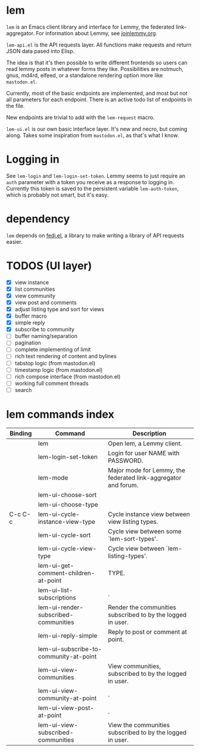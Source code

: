 * lem

=lem= is an Emacs client library and interface for Lemmy, the federated link-aggregator. For information about Lemmy, see [[http://joinlemmy.org][joinlemmy.org]].

=lem-api.el= is the API requests layer. All functions make requests and return JSON data pased into Elisp.

The idea is that it's then possible to write different frontends so users can read lemmy posts in whatever forms they like. Possibilities are notmuch, gnus, md4rd, elfeed, or a standalone rendering option more like =mastodon.el=.

Currently, most of the basic endpoints are implemented, and most but not all parameters for each endpoint. There is an active todo list of endpoints in the file.

New endpoints are trivial to add with the =lem-request= macro.

=lem-ui.el= is our own basic interface layer. It's new and necro, but coming along. Takes some inspiration from =mastodon.el=, as that's what I know.

* Logging in

See =lem-login= and =lem-login-set-token=. Lemmy seems to just require an =auth= parameter with a token you receive as a response to logging in. Currently this token is saved to the persistent variable =lem-auth-token=, which is probably not smart, but it's easy.

* dependency

=lem= depends on [[https://codeberg.org/martianh/fedi.el][fedi.el]], a library to make writing a library of API requests easier.

* TODOS (UI layer)

- [X] view instance
- [X] list communities
- [X] view community
- [X] view post and comments
- [X] adjust listing type and sort for views
- [X] buffer macro
- [X] simple reply
- [X] subscribe to community
- [ ] buffer naming/separation
- [ ] pagination
- [ ] complete implementing of limit
- [ ] rich text rendering of content and bylines
- [ ] tabstop logic (from mastodon.el)
- [ ] timestamp logic (from mastodon.el)
- [ ] rich compose interface (from mastodon.el)
- [ ] working full comment threads
- [ ] search
  
* lem commands index
#+BEGIN_SRC emacs-lisp :results table :colnames '("Binding" "Command" "Description") :exports results
  (let ((rows))
    (mapatoms
     (lambda (symbol)
       (when (and (string-match "^lem"
                                (symbol-name symbol))
                  (commandp symbol))
         (let* ((doc (car
                      (split-string
                       (or (documentation symbol t) "")
                       "\n")))
                ;; add more keymaps here
                ;; some keys are in sub 'keymap keys inside a map
                (maps (list lem-mode-map))
                (binding-code
                 (let ((keys (where-is-internal symbol maps nil nil (command-remapping symbol))))
                   ;; just take first 2 bindings:
                   (if (> (length keys) 2)
                       (list (car keys) (cadr keys))
                     keys)))
                (binding-str (if binding-code
                                 (mapconcat #'help--key-description-fontified
                                            binding-code ", ")
                               "")))
           (push `(,binding-str ,symbol ,doc) rows)
           rows))))
    (sort rows (lambda (x y) (string-lessp (cadr x) (cadr y)))))
#+END_SRC

#+RESULTS:
| Binding | Command                                | Description                                                    |
|---------+----------------------------------------+----------------------------------------------------------------|
|         | lem                                    | Open lem, a Lemmy client.                                      |
|         | lem-login-set-token                    | Login for user NAME with PASSWORD.                             |
|         | lem-mode                               | Major mode for Lemmy, the federated link-aggregator and forum. |
|         | lem-ui-choose-sort                     |                                                                |
|         | lem-ui-choose-type                     |                                                                |
| C-c C-c | lem-ui-cycle-instance-view-type        | Cycle instance view between view listing types.                |
|         | lem-ui-cycle-sort                      | Cycle view between some `lem-sort-types'.                      |
|         | lem-ui-cycle-view-type                 | Cycle view between `lem-listing-types'.                        |
|         | lem-ui-get-comment-children-at-point   | TYPE.                                                          |
|         | lem-ui-list-subscriptions              | .                                                              |
|         | lem-ui-render-subscribed-communities   | Render the communities subscribed to by the logged in user.    |
|         | lem-ui-reply-simple                    | Reply to post or comment at point.                             |
|         | lem-ui-subscribe-to-community-at-point |                                                                |
|         | lem-ui-view-communities                | View communities, subscribed to by the logged in user.         |
|         | lem-ui-view-community-at-point         | .                                                              |
|         | lem-ui-view-post-at-point              | .                                                              |
|         | lem-ui-view-subscribed-communities     | View the communities subscribed to by the logged in user.      |
